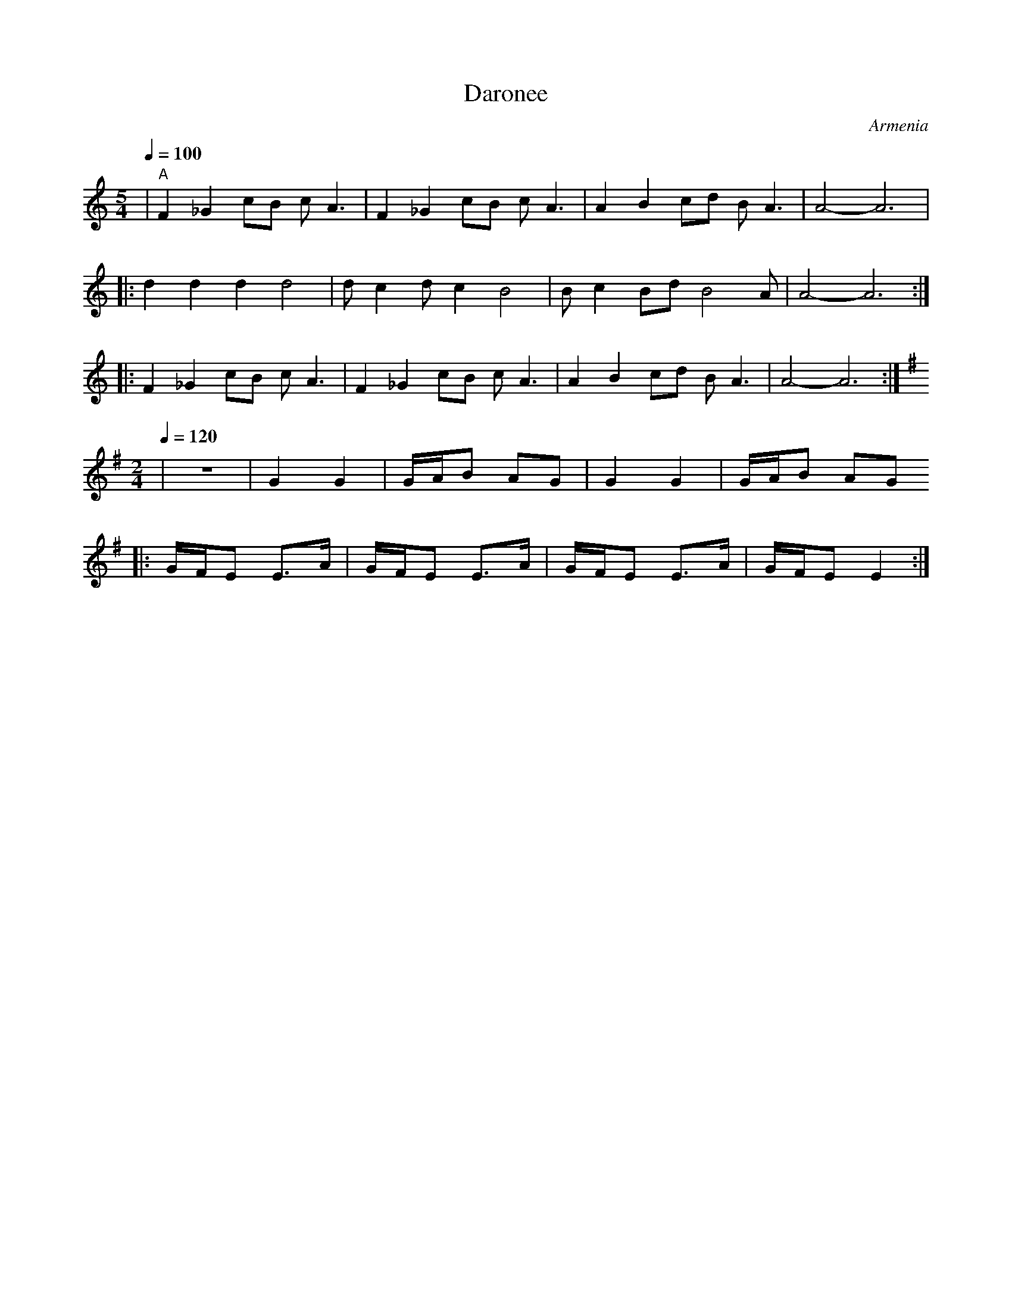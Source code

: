 X: 76
T:Daronee
O:Armenia
L:1/8
I:accompaniment should be on percussions
M:5/4
Q:1/4=100
%%MIDI gchord fzfzfffzfz
K:Am
| "A" F2 _G2 cB cA3| F2 _G2 cB cA3| A2 B2 cd BA3    |A4-A6          |
|:d2 d2 d2 d4      | d c2 d c2 B4 |Bc2 Bd B4 A      | A4-A6         :|
|:F2 _G2 cB cA3    | F2 _G2 cB cA3| A2 B2 cd BA3    |A4-A6          :|
L:1/8
M:2/4
K:Em
Q:1/4=120
| z4               |G2 G2         |G/A/B AG         | G2 G2         |\
G/A/B AG
|:G/F/E E>A        | G/F/E E>A    |G/F/E E>A        | G/F/E E2      :|
